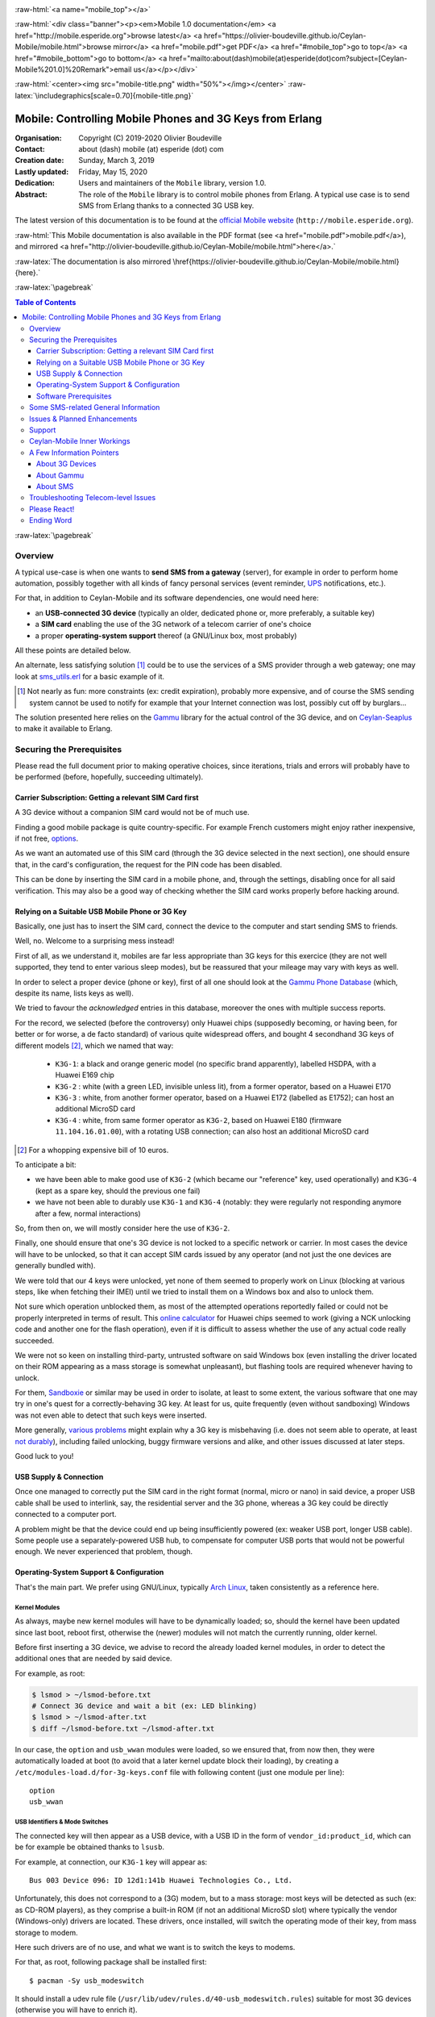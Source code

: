 
.. _Top:


.. title:: Welcome to the Ceylan-Mobile 1.0 documentation

.. comment stylesheet specified through GNUmakefile


.. role:: raw-html(raw)
   :format: html

.. role:: raw-latex(raw)
   :format: latex

.. comment Would appear too late, can only be an be used only in preamble:
.. comment :raw-latex:`\usepackage{graphicx}`
.. comment As a result, in this document at least a '.. figure:: XXXX' must
.. exist, otherwise: 'Undefined control sequence \includegraphics.'.


:raw-html:`<a name="mobile_top"></a>`

:raw-html:`<div class="banner"><p><em>Mobile 1.0 documentation</em> <a href="http://mobile.esperide.org">browse latest</a> <a href="https://olivier-boudeville.github.io/Ceylan-Mobile/mobile.html">browse mirror</a> <a href="mobile.pdf">get PDF</a> <a href="#mobile_top">go to top</a> <a href="#mobile_bottom">go to bottom</a> <a href="mailto:about(dash)mobile(at)esperide(dot)com?subject=[Ceylan-Mobile%201.0]%20Remark">email us</a></p></div>`



:raw-html:`<center><img src="mobile-title.png" width="50%"></img></center>`
:raw-latex:`\includegraphics[scale=0.70]{mobile-title.png}`




---------------------------------------------------------
Mobile: Controlling Mobile Phones and 3G Keys from Erlang
---------------------------------------------------------


:Organisation: Copyright (C) 2019-2020 Olivier Boudeville
:Contact: about (dash) mobile (at) esperide (dot) com
:Creation date: Sunday, March 3, 2019
:Lastly updated: Friday, May 15, 2020
:Dedication: Users and maintainers of the ``Mobile`` library, version 1.0.
:Abstract:

	The role of the ``Mobile`` library is to control mobile phones from Erlang.
	A typical use case is to send SMS from Erlang thanks to a connected 3G USB key.


.. meta::
   :keywords: Mobile, cellular, phone, 3G, SMS, MMS, Erlang


The latest version of this documentation is to be found at the `official Mobile website <http://mobile.esperide.org>`_ (``http://mobile.esperide.org``).

:raw-html:`This Mobile documentation is also available in the PDF format (see <a href="mobile.pdf">mobile.pdf</a>), and mirrored <a href="http://olivier-boudeville.github.io/Ceylan-Mobile/mobile.html">here</a>.`

:raw-latex:`The documentation is also mirrored \href{https://olivier-boudeville.github.io/Ceylan-Mobile/mobile.html}{here}.`



:raw-latex:`\pagebreak`



.. _`table of contents`:


.. contents:: Table of Contents
  :depth: 3


:raw-latex:`\pagebreak`


Overview
========

A typical use-case is when one wants to **send SMS from a gateway** (server), for example in order to perform home automation, possibly together with all kinds of fancy personal services (event reminder, `UPS <https://en.wikipedia.org/wiki/Uninterruptible_power_supply>`_ notifications, etc.).

For that, in addition to Ceylan-Mobile and its software dependencies, one would need here:

- an **USB-connected 3G device** (typically an older, dedicated phone or, more preferably, a suitable key)
- a **SIM card** enabling the use of the 3G network of a telecom carrier of one's choice
- a proper **operating-system support** thereof (a GNU/Linux box, most probably)

All these points are detailed below.


An alternate, less satisfying solution [#]_ could be to use the services of a SMS provider through a web gateway; one may look at `sms_utils.erl <https://github.com/Olivier-Boudeville/Ceylan-Myriad/blob/master/src/utils/sms_utils.erl>`_ for a basic example of it.


.. [#] Not nearly as fun: more constraints (ex: credit expiration), probably more expensive, and of course the SMS sending system cannot be used to notify for example that your Internet connection was lost, possibly cut off by burglars...


The solution presented here relies on the `Gammu <https://wammu.eu/gammu/>`_ library for the actual control of the 3G device, and on `Ceylan-Seaplus <http://seaplus.esperide.org/>`_ to make it available to Erlang.




Securing the Prerequisites
==========================

Please read the full document prior to making operative choices, since iterations, trials and errors will probably have to be performed (before, hopefully, succeeding ultimately).



Carrier Subscription: Getting a relevant SIM Card first
-------------------------------------------------------

A 3G device without a companion SIM card would not be of much use.

Finding a good mobile package is quite country-specific. For example French customers might enjoy rather inexpensive, if not free, `options <http://mobile.free.fr/fiche-forfait-2-euros.html>`_.

As we want an automated use of this SIM card (through the 3G device selected in the next section), one should ensure that, in the card's configuration, the request for the PIN code has been disabled.

This can be done by inserting the SIM card in a mobile phone, and, through the settings, disabling once for all said verification. This may also be a good way of checking whether the SIM card works properly before hacking around.



Relying on a Suitable USB Mobile Phone or 3G Key
------------------------------------------------

Basically, one just has to insert the SIM card, connect the device to the computer and start sending SMS to friends.

Well, no. Welcome to a surprising mess instead!

First of all, as we understand it, mobiles are far less appropriate than 3G keys for this exercice (they are not well supported, they tend to enter various sleep modes), but be reassured that your mileage may vary with keys as well.

In order to select a proper device (phone or key), first of all one should look at the `Gammu Phone Database <https://wammu.eu/phones/>`_ (which, despite its name, lists keys as well).

We tried to favour the *acknowledged* entries in this database, moreover the ones with multiple success reports.

For the record, we selected (before the controversy) only Huawei chips (supposedly becoming, or having been, for better or for worse, a de facto standard) of various quite widespread offers, and bought 4 secondhand 3G keys of different models [#]_, which we named that way:

 - ``K3G-1``: a black and orange generic model (no specific brand apparently), labelled HSDPA, with a Huawei E169 chip
 - ``K3G-2`` : white (with a green LED, invisible unless lit), from a former operator, based on a Huawei E170
 - ``K3G-3`` : white, from another former operator, based on a Huawei E172 (labelled as E1752); can host an additional MicroSD card
 - ``K3G-4`` : white, from same former operator as ``K3G-2``, based on Huawei E180 (firmware ``11.104.16.01.00``), with a rotating USB connection; can also host an additional MicroSD card

.. [#] For a whopping expensive bill of 10 euros.

To anticipate a bit:

- we have been able to make good use of ``K3G-2`` (which became our "reference" key, used operationally) and ``K3G-4`` (kept as a spare key, should the previous one fail)
- we have not been able to durably use ``K3G-1`` and ``K3G-4`` (notably: they were regularly not responding anymore after a few, normal interactions)

So, from then on, we will mostly consider here the use of ``K3G-2``.

Finally, one should ensure that one's 3G device is not locked to a specific network or carrier. In most cases the device will have to be unlocked, so that it can accept SIM cards issued by any operator (and not just the one devices are generally bundled with).

We were told that our 4 keys were unlocked, yet none of them seemed to properly work on Linux (blocking at various steps, like when fetching their IMEI) until we tried to install them on a Windows box and also to unlock them.

Not sure which operation unblocked them, as most of the attempted operations reportedly failed or could not be properly interpreted in terms of result. This `online calculator <http://www.deblokgsm.com/server/huaweicalc-us.php>`_ for Huawei chips seemed to work (giving a NCK unlocking code and another one for the flash operation), even if it is difficult to assess whether the use of any actual code really succeeded.

We were not so keen on installing third-party, untrusted software on said Windows box (even installing the driver located on their ROM appearing as a mass storage is somewhat unpleasant), but flashing tools are required whenever having to unlock.

For them, `Sandboxie <https://www.sandboxie.com/>`_ or similar may be used in order to isolate, at least to some extent, the various software that one may try in one's quest for a correctly-behaving 3G key. At least for us, quite frequently (even without sandboxing) Windows was not even able to detect that such keys were inserted.

More generally, `various problems <https://stackoverflow.com/questions/29365148/gammu-stops-receiving-sms-aftar-a-while>`_ might explain why a 3G key is misbehaving (i.e. does not seem able to operate, at least `not durably <https://wiki.archlinux.org/index.php/USB_3G_Modem#Connection_halts_after_few_minutes_running>`_), including failed unlocking, buggy firmware versions and alike, and other issues discussed at later steps.

Good luck to you!



USB Supply & Connection
-----------------------

Once one managed to correctly put the SIM card in the right format (normal, micro or nano) in said device, a proper USB cable shall be used to interlink, say, the residential server and the 3G phone, whereas a 3G key could be directly connected to a computer port.

A problem might be that the device could end up being insufficiently powered (ex: weaker USB port, longer USB cable). Some people use a separately-powered USB hub, to compensate for computer USB ports that would not be powerful enough. We never experienced that problem, though.




Operating-System Support & Configuration
----------------------------------------

That's the main part. We prefer using GNU/Linux, typically `Arch Linux <https://www.archlinux.org/>`_, taken consistently as a reference here.


Kernel Modules
..............

As always, maybe new kernel modules will have to be dynamically loaded; so, should the kernel have been updated since last boot, reboot first, otherwise the (newer) modules will not match the currently running, older kernel.


Before first inserting a 3G device, we advise to record the already loaded kernel modules, in order to detect the additional ones that are needed by said device.

For example, as root:

.. code:: bash

  $ lsmod > ~/lsmod-before.txt
  # Connect 3G device and wait a bit (ex: LED blinking)
  $ lsmod > ~/lsmod-after.txt
  $ diff ~/lsmod-before.txt ~/lsmod-after.txt

In our case, the ``option`` and ``usb_wwan`` modules were loaded, so we ensured that, from now then, they were automatically loaded at boot (to avoid that a later kernel update block their loading), by creating a ``/etc/modules-load.d/for-3g-keys.conf`` file with following content (just one module per line)::

 option
 usb_wwan



USB Identifiers & Mode Switches
...............................

The connected key will then appear as a USB device, with a USB ID in the form of ``vendor_id:product_id``, which can be for example be obtained thanks to ``lsusb``.

For example, at connection, our ``K3G-1`` key will appear as::

  Bus 003 Device 096: ID 12d1:141b Huawei Technologies Co., Ltd.


Unfortunately, this does not correspond to a (3G) modem, but to a mass storage: most keys will be detected as such (ex: as CD-ROM players), as they comprise a built-in ROM (if not an additional MicroSD slot) where typically the vendor (Windows-only) drivers are located. These drivers, once installed, will switch the operating mode of their key, from mass storage to modem.

Here such drivers are of no use, and what we want is to switch the keys to modems.

For that, as root, following package shall be installed first::

 $ pacman -Sy usb_modeswitch


It should install a udev rule file (``/usr/lib/udev/rules.d/40-usb_modeswitch.rules``) suitable for most 3G devices (otherwise you will have to enrich it).

Then the key should be plugged again; the vendor identifier is not expected to change, but the product identifier should, so that the key is now considered as a modem. ``journatctl -xe`` should allow to check.


For example, once connected, our ``K3G-1`` key is to spontaneously switch (almost immediately) from the previous::

  Bus 003 Device 096: ID 12d1:141b Huawei Technologies Co., Ltd.

to a newer::

  Bus 003 Device 060: ID 12d1:1446 Huawei Technologies Co., Ltd. HSPA modem


Bye bye mass storage, hello modem!


This mode switch can also be done manually, like in::

  $ sudo usb_modeswitch --verbose -J -v 0x12d1 -p 0x1446

``lsusb`` would then ultimately report, for ``K3G-2``::

		 Bus 002 Device 003: ID 12d1:1003 Huawei Technologies Co., Ltd. E220 HSDPA Modem / E230/E270/E870 HSDPA/HSUPA Modem



Managing /dev/ttyUSB* entries
.............................


Should the relevant kernel modules be available, at least one entry shall appear as ``/dev/ttyUSB*`` when a USB 3G device is connected and correctly recognised by the system.

For example, ``/dev/ttyUSB0``, ``/dev/ttyUSB1``, ``/dev/ttyUSB2`` and ``/dev/ttyUSB3`` may appear, sometimes only after a few seconds. Only a subset of them will be useable.

A tests with Gammu will tell them apart.

So, first, that tool shall be installed.

One's distribution should provide it, as it is fairly standard::

  $ pacman gammu


It should notably provide the Gammu library (ex: in ``/usr/lib64/libGammu.so.8.1.40.0``) and the various Gammu header (ex: the ``/usr/include/gammu/gammu/gammu*.h``).

With this package comes the ``/usr/bin/gammu`` executable (of course relying on said library), which is useful to test one's configuration.

The executable may read its test configuration from ``/etc/gammurc``, whose content may be, for example in order to test whether ``/dev/ttyUSB1`` (the tty we use for ``K3G-2``) is relevant::

 [gammu]
 device = /dev/ttyUSB1
 connection = at
 logfile = /var/log/gammu-ceylan.log
 logformat = textalldate



To check whether one's 3G device is supported by the system, one may use::

  $ gammu --identify

Note that each operation is bound to last for a few (around 3-4) seconds before returning.

Hopefully one will not end up with following information returned::

  Can not access SIM card.

or even worse::

  No response in specified timeout. Probably phone not connected.


but, after maybe some trials and errors (start by testing various ``/dev/ttyUSB*`` devices and ``connection`` settings), with something like (IDs edited for obvious reasons)::

 Device               : /dev/ttyUSB1
 Manufacturer         : Huawei
 Model                : E17X (E17X)
 Firmware             : 11.304.20.01.00
 IMEI                 : XXXXXXXXXXXXXXX
 SIM IMSI             : XXXXXXXXXXXXXXX


Congratulations, the operating system supports, at least to some extent, your device!



A problem will be afterwards that the numbers involved in the tty pseudofiles are bound to change - based on, notably, the use of the other USB ports.

So a better approach will be to use ``udev`` in order to give them a stable name, such as ``/dev/ttyUSB-my-3G-key``, thanks to a rule typically written in ``/etc/udev/rules.d/98-usb-my-3G-key.rules``, whose content would be::

  SUBSYSTEM=="tty", ATTRS{idVendor}=="12d1", ATTRS{idProduct}=="1446", \
	 SYMLINK+="ttyUSB-my-3G-key"


Then one should run::

   $ udevadm control --reload-rules && udevadm trigger

One the key is inserted again, it should be available with its new, stable name.

It can be checked more in-depth::

 $ udevadm info --query=all --name=ttyUSB-my-3G-key
  P: /devices/pci0000:00/0000:00:14.0/usb2/2-3/2-3:1.1/ttyUSB1/tty/ttyUSB1
  N: ttyUSB1
  L: 0
  S: ttyUSB-my-3G-key
  S: serial/by-path/pci-0000:00:14.0-usb-0:3:1.1-port0
  S: serial/by-id/usb-HUAWEI_Technologies_HUAWEI_Mobile-if01-port0
  [...]

One may ensure thanks to ``fuser`` that no component (Network Manager or alike) took control of it::

  $ fuser -va /dev/ttyUSB-my-3G-key
					 USER        PID ACCESS COMMAND
  /dev/ttyUSB1:

(as intended, no controller process in the way here)



To interact with such a ``/dev/ttyUSB*`` file, the user (let's name him ``sheldon``) must be in the ``uucp`` group; so, as root::

  $ gpasswd -a sheldon uucp

And, as ``sheldon``::

  $ newgrp uucp

We re-use that group so that this non-privileged user can also write in the Gammu log file we specified; as root::

 $ touch /var/log/gammu-ceylan.log
 $ chgrp uucp /var/log/gammu-ceylan.log

This should be sufficient so that ``sheldon`` is able to send SMS, not involving ``root`` anymore in the process.


Wrapping-up Telecom Configuration
.................................

Now, with that user, is time for a bit of configuration before testing.

One may use::

 $ gammu getsecuritystatus

to ensure that no PIN code is required before using the 3G device (hence expecting as answer: ``Nothing to enter.``).


Various calls can be made in order to convince oneself that the key operate properly::

 $ gammu battery
 Battery level        : 0 percent
 Charge state         : battery connected and is being charged

 $ gammu getallsms
 0 SMS parts in 0 SMS sequences


The `SMSC <https://en.wikipedia.org/wiki/Short_Message_service_center>`_ number of the carrier having issued one's SIM card must be set before any actual SMS sending::

  $ gammu setsmsc 1 "+33695000XYZ"

Should this operation fail, it may be a sign that the 3G device is still locked.


This can be checked::

  $ gammu getsmsc
  Location             : 1
  Number               : "+33695000XYZ"
  Default number       : ""
  Format               : Text
  Validity             : Maximum time



Then a SMS can be sent, assuming ``TARGET_NUMBER`` has been set to some sensible number (like one's mobile), and root is used at first to overcome any permission issue::

  $ gammu sendsms TEXT ${TARGET_NUMBER} -text "Hello world!"
  If you want break, press Ctrl+C...
  Sending SMS 1/1....waiting for network answer..OK, message reference=50

As the SMSC has just been set previously, one should not get ``Failed to get SMSC number from phone``.

This can be monitored::

  $ gammu monitor 1
  Press Ctrl+C to break...
  Entering monitor mode...

  Enabling info about incoming SMS    : No error.
  SMS message received
  [...]
  We already have one pending, ignoring this one!
  SMS message received
  Enabling info about incoming CB     : Security error. Maybe no PIN?
  Enabling info about calls           : No error.
  Enabling info about USSD            : No error.
  SIM phonebook        :   0 used, 250 free
  Dialled numbers      :  10 used,   0 free
  Received numbers     :   0 used,  10 free
  Missed numbers       :   0 used,  10 free
  Own numbers          :   1 used,   4 free
  Phone phonebook      :   0 used, 100 free
  Battery level        : 0 percent
  Charge state         : battery connected and is being charged
  Signal strength      : -51 dBm
  Network level        : 100 percent
  SIM SMS status       : 9 used, 0 unread, 50 locations
  Phone SMS status     : 0 used, 0 unread, 255 locations
  Network state        : home network
  Network              : 208 15 (XXX Mobile, France), LAC F8F, CID XYZ
  Packet network state : home network
  Packet network       : 208 15 (XXX Mobile, France), LAC F8F, CID UVW
  GPRS                 : attached
  Location 4, folder "Inbox", SIM memory, Inbox folder
  SMS message
  SMSC number          : "+33695000XYZ"
  Sent                 : Sat Dec 22 21:22:14 2018 +0100
  Coding               : Default GSM alphabet (no compression)
  Remote number        : "+XXXXXXX"
  Status               : UnRead
  [...]
  Leaving monitor mode...

Then the same could be attempted with this time a non-privileged user (ex: the previous ``sheldon`` one). If the Gammu ``sendsms`` command fails with ``"Can not open specified file"``, probably that the permissions onto the log file whose path is specified in the Gammu configuration file have not been appropriately updated (see the ``uucp`` group above).

Once successful, one will be able to send SMS back and forth between the 3G device and "normal" phones::

 $ gammu getallsms


With this first support, one will be able to fight encodings (ex: for special characters), SMS parts (ex: for messages too large for a single SMS) and sequences. MMS should provide a lot of fun too.

Currently, with Ceylan-Mobile one is able to fetch various information from the device, and to send SMS (regular or multipart ones, with GSM 7bit encoding or with UCS-2 one, of various SMS classes), knowing that all settings (except the message itself and the recipient number) can be transparently managed by Ceylan-Mobile. See `this example <https://github.com/Olivier-Boudeville/Ceylan-Mobile/blob/master/test/mobile_test.erl>`_ as a first guideline.



Software Prerequisites
----------------------

Ceylan-Mobile relies on `Ceylan-Seaplus <https://github.com/Olivier-Boudeville/Ceylan-Seaplus>`_, which itself relies on `Ceylan-Myriad <https://github.com/Olivier-Boudeville/Ceylan-Myriad>`_.

All three of them rely on `Erlang <http://erlang.org>`_ (for the user API) and on C (for the library driver), which must therefore be both available.

We prefer using GNU/Linux, sticking to the latest stable release of Erlang, and building it from sources, thanks to GNU ``make``.


Erlang Environment
..................

Refer to the corresponding `Myriad prerequisite section <http://myriad.esperide.org#prerequisites>`_  for more precise guidelines, knowing that Ceylan-Mobile does not need modules with conditional support such as ``crypto`` or ``wx``.



C Environment
.............

One may use a recent enough version of GCC (ex: ``pacman gcc``).


Gammu Conventions
.................

The Gammu configuration file will be searched, on POSIX systems, first as ``~/.gammurc``, then as ``/etc/gammurc``.

For debugging purposes, using the ``dummy`` driver is quite convenient.

So for example one could have following content for ``/etc/gammurc``::

 [gammu]
 model = dummy
 connection = none
 device = /tmp/gammu-dummy-device


Create that directory (as the user to make use of Gammu) first::

 $ mkdir /tmp/gammu-dummy-device

Otherwise you get: ``you don't have the required permission.``.

It will populate this directory with data faking a real phone::

 /tmp/gammu-dummy-device
 --- alarm
 --- calendar
 --- fs
 |__ |-- incoming
 --- note
 --- operations.log
 --- pbk
 |__ --- DC
 |__ --- MC
 |__ --- ME
 |__ --- RC
 |__ |__ SM
 --- sms
 |__ --- 1
 |__ --- 2
 |__ --- 3
 |__ --- 4
 |__ |__ 5
 |__ todo



Myriad, Seaplus and Mobile
..........................

Once proper Erlang and C environments are available, the `Ceylan-Myriad repository <https://github.com/Olivier-Boudeville/Ceylan-Myriad>`_ should be cloned and built, before doing the same with the `Ceylan-Seaplus repository <https://github.com/Olivier-Boudeville/Ceylan-Seaplus>`_ and then this `Ceylan-Mobile repository <https://github.com/Olivier-Boudeville/Ceylan-Mobile>`_, like in:

.. code:: bash

 $ git clone https://github.com/Olivier-Boudeville/Ceylan-Myriad myriad
 $ cd myriad && make all && cd ..
 $ git clone https://github.com/Olivier-Boudeville/Ceylan-Seaplus seaplus
 $ cd seaplus && make all && cd ..
 $ git clone https://github.com/Olivier-Boudeville/Ceylan-Mobile mobile
 $ cd mobile && make all


Then one will be able to enjoy using one's mobile from Erlang.


Testing Ceylan-Mobile
.....................

To test the current functional coverage, one may run `mobile_test.erl <https://github.com/Olivier-Boudeville/Ceylan-Mobile/blob/master/test/mobile_test.erl>`_; from the root of the ``Ceylan-Mobile`` clone (once built, and assuming here using the ``dummy`` Gammu driver - so that the test can be run even if having no 3G device)::

 $ cd test
 $ make mobile-test
		Running unitary test mobile_run (second form) from mobile_test mobile.beam
  --> Testing module mobile_test.

  Testing the Ceylan-Mobile service.
  Back-end information: {gammu,{1,40,0}}.
  Device manufacturer: Gammu.
  Device model: Dummy.
  Firmware information: revision is '1.40.0', date is '20150101' and revision number is 1.4.
  IMEI code: '999999999999999'.
  Hardware information: 'FOO DUMMY BAR'.
  IMSI code: '994299429942994'.
  Signal quality: signal strength is 42 dBm (42%), error rate is 0%.
  [...]

One may also have a look at the resulting Seaplus log (ex: ``seaplus-driver.27168.log``; timestamps removed for terseness)::

  [debug] Starting Seaplus session...
  [debug] Starting the Seaplus C driver, with a buffer of 32768 bytes.
  [trace] At start-up: currently allocated blocks: 0; length of freelist: 0.
  [trace] Driver started.
  [debug] Starting Gammu.
  [debug] Executing get_backend_information/0.
  [debug] Executing get_device_manufacturer/0.
  [debug] Executing get_device_model/0.
  [debug] Executing get_firmware_information/0.
  [debug] Executing get_imei_code/0.
  [debug] Executing get_hardware_information/0.
  [debug] Executing get_imsi_code/0.
  [debug] Executing get_signal_quality/0.
  [...]
  [debug] Stopping Gammu.
  [debug] Stopping the Seaplus C driver.
  [trace] At stop: currently allocated blocks: 0; length of freelist: 0.
  [debug] Stopping Seaplus session.

:raw-latex:`\pagebreak`


Some SMS-related General Information
====================================

The text to be sent as a SMS must be somehow encoded in messages.

Either the default, very limited `alphabet of 7bit encoding <https://en.wikipedia.org/wiki/GSM_03.38#GSM_7-bit_default_alphabet_and_extension_table_of_3GPP_TS_23.038_/_GSM_03.38>`_ can be used, and then a single, regular SMS will contain up to 160 characters (knowing that the ``|^€{}[]\`` characters will have to be escaped and thus will count for 2 characters with this encoding), or at least one character does not belong to that alphabet and then the Unicode `UCS-2 <https://en.wikipedia.org/wiki/GSM_03.38#UCS-2_Encoding>`_ encoding will have to be used, and then only 70 characters will fit in that SMS.

Should the message be longer than what a single SMS can carry for the relevant encoding, a multi-part SMS shall be used: the text will be split into as many SMS as needed (at least, up to 255 of them, each with a reduced per-SMS payload due to an UDH header being needed; with the 7bit encoding: 153 characters per SMS; with UCS-2: 67 of them), and they will be sent as separate SMS. The receiver is expected to decode these headers, reassemble the messages correctly and present them as if they were a single, longer SMS.

Ceylan-Mobile automatically detects the relevant encoding and type (single/multiple) parts needed; the user just has to specify the text message that shall be sent.


See also a `Free Online SMS Length Calculator <https://messente.com/documentation/tools/sms-length-calculator>`_.



Issues & Planned Enhancements
=============================

The coverage of the Gammu APIs could be increased (not specifically tricky, just time-consuming).

Notably:

- a check whether phone needs to enter some PIN could be added
- a support to accept/deny the receiving of SMS could be done based on the SMSC and/or mobile number of the sender
- auto-hang up should a call be made to the 3G device (rather than letting the caller leave a message in the voice mail, if any)
- SMS delivery reports could be requested and checked.



Support
=======

Bugs, questions, remarks, patches, requests for enhancements, etc. are to be sent through the `project interface <https://github.com/Olivier-Boudeville/Ceylan-Mobile>`_, or directly at the email address mentioned at the beginning of this document.




Ceylan-Mobile Inner Workings
============================

Mobile relies on:

- `libGammu <https://wammu.eu/libgammu/>`_ (GPLv2), for the actual mobile phone support
- `Ceylan-Seaplus <https://github.com/Olivier-Boudeville/Ceylan-Seaplus>`_ (LGPLv3), for the integration of the previous library to Erlang

Ceylan-Mobile links directly to (lower-level) Gammu library services, instead of using the Gammu SMSD daemon, as it provides similar features, such as driving the mobile-side operations and polling it for incoming events.

Ceylan-Mobile respects the way Gammu searches for, and reads, its configuration file (no change needed, the same configuration can be used on the command-line and with Ceylan-Mobile).

Internally, Gammu uses state machines.

Not specifically used/supported: WAP, FM stations, GPRS access points, MMS, SyncML, phonebooks, calendars, alarms, TO-DO lists, notes, profiles, chats, voice mailboxes, vCards, security (PIN, PIN2, PUK, PUK2), ringtones, JAD files, voice call management, cell broadcast, USSD, callbacks, backups, etc.; inspiration could be found in ``gammu/smsd/core.c`` (ex: ``SMSD_ReadDeleteSMS/1``).

Please feel free to enrich Ceylan-Mobile!

A source of inspiration has also been `python-gammu <https://github.com/gammu/python-gammu/>`_.



A Few Information Pointers
==========================

About 3G Devices
----------------

- `USB 3G Modem <https://wiki.archlinux.org/index.php/USB_3G_Modem>`_, by Arch Linux
- `USB_ModeSwitch <https://wiki.gentoo.org/wiki/USB_ModeSwitch>`_, by Gentoo Linux
- `About Huawei E173D <https://metodiew.com/huawei-e173s-and-ubuntu/>`_ (and Linux)
- in French: `with a Raspberry Pi <http://blogmotion.fr/diy/tutoriel-gammu-cle-3g-dongle-16409>`_



About Gammu
-----------

- `libGammu C API <https://wammu.eu/docs/manual/c/api.html>`_
- `dummy driver <https://wammu.eu/docs/manual/testing/dummy-driver.html>`_


About SMS
---------

- `IMSI <https://en.wikipedia.org/wiki/International_mobile_subscriber_identity>`_: identifier of a SIM card, i.e. a 64-bit field designating a user (*International Mobile Subscriber Identity*)
- `SMSC <https://en.wikipedia.org/wiki/Short_Message_service_center>`_: SMS operator gateway (*Short Message Service Center*)
- `UDH <https://en.wikipedia.org/wiki/User_Data_Header>`_: optional binary SMS header (*User Data Header*)
- `SMS class <https://en.wikipedia.org/wiki/Data_Coding_Scheme#Message_Classes>`_



Troubleshooting Telecom-level Issues
====================================

Best is to test various keys on various USB ports of various computers running various operating systems, possibly with various SIM cards. Ultimately some combination may work.

On GNU/Linux, being root and monitoring the system and Gammu logs (and/or using the ``--debug-file`` Gammu command-line option) should certainly help.



Please React!
=============

If you have information more detailed or more recent than those presented in this document, if you noticed errors, neglects or points insufficiently discussed, drop us a line! (for that, follow the Support_ guidelines).


Ending Word
===========

Have fun with Mobile - but do not spam people!

.. comment Mostly added to ensure there is at least one figure directive,
.. otherwise the LateX graphic support will not be included:

.. figure:: mobile-title.png
   :alt: Mobile logo
   :width: 35%
   :align: center

:raw-html:`<a name="mobile_bottom"></a>`
